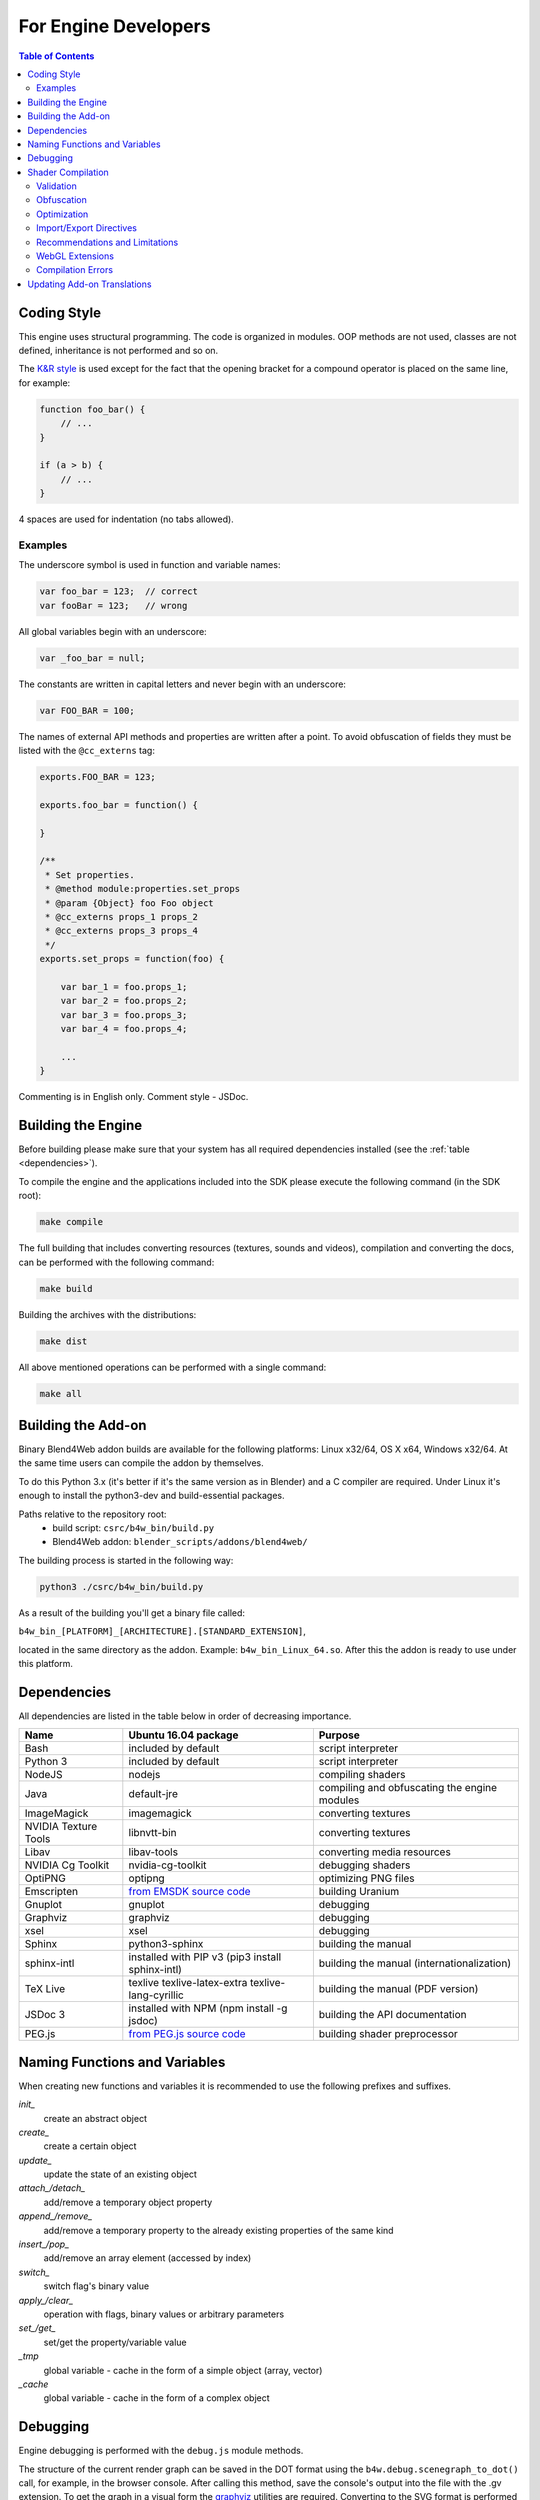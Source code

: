 .. _developers_advanced:

*********************
For Engine Developers
*********************

.. contents:: Table of Contents
    :depth: 3
    :backlinks: entry

.. _coding_style:

Coding Style
============

This engine uses structural programming. The code is organized in modules. OOP methods are not used, classes are not defined, inheritance is not performed and so on. 

The `K&R style <http://en.wikipedia.org/wiki/1_true_brace_style#K.26R_style>`_ is used except for the fact that the opening bracket for a compound operator is placed on the same line, for example:

.. code-block:: javascript

    function foo_bar() {
        // ...
    }

    if (a > b) {
        // ...
    } 

4 spaces are used for indentation (no tabs allowed).

Examples
--------

The underscore symbol is used in function and variable names:

.. code-block:: javascript

    var foo_bar = 123;  // correct
    var fooBar = 123;   // wrong
    
All global variables begin with an underscore:

.. code-block:: javascript

    var _foo_bar = null;

The constants are written in capital letters and never begin with an underscore:

.. code-block:: javascript

    var FOO_BAR = 100;

The names of external API methods and properties are written after a point. To avoid obfuscation of fields they must be listed with the ``@cc_externs`` tag:

.. code-block:: javascript

    exports.FOO_BAR = 123;

    exports.foo_bar = function() {
        
    }

    /**
     * Set properties.
     * @method module:properties.set_props
     * @param {Object} foo Foo object
     * @cc_externs props_1 props_2
     * @cc_externs props_3 props_4
     */
    exports.set_props = function(foo) {

        var bar_1 = foo.props_1;
        var bar_2 = foo.props_2;
        var bar_3 = foo.props_3;
        var bar_4 = foo.props_4;

        ...
    }
 
Commenting is in English only. Comment style - JSDoc.


Building the Engine
===================

Before building please make sure that your system has all required dependencies installed (see the :ref:`table <dependencies>`).

To compile the engine and the applications included into the SDK please execute the following command (in the SDK root):

.. code-block:: bash

    make compile

The full building that includes converting resources (textures, sounds and videos), compilation and converting the docs, can be performed with the following command:

.. code-block:: bash

    make build

Building the archives with the distributions:

.. code-block:: bash

    make dist

All above mentioned operations can be performed with a single command:

.. code-block:: bash

    make all

Building the Add-on
===================

Binary Blend4Web addon builds are available for the following platforms: Linux x32/64, OS X x64, Windows x32/64. At the same time users can compile the addon by themselves.

To do this Python 3.x (it's better if it's the same version as in Blender) and a C compiler are required. Under Linux it's enough to install the python3-dev and build-essential packages.

Paths relative to the repository root:
    - build script: ``csrc/b4w_bin/build.py``
    - Blend4Web addon: ``blender_scripts/addons/blend4web/``

The building process is started in the following way:

.. code-block:: bash
    
    python3 ./csrc/b4w_bin/build.py

As a result of the building you'll get a binary file called:

``b4w_bin_[PLATFORM]_[ARCHITECTURE].[STANDARD_EXTENSION]``,

located in the same directory as the addon. Example: ``b4w_bin_Linux_64.so``. After this the addon is ready to use under this platform.



.. _dependencies:

Dependencies
============

All dependencies are listed in the table below in order of decreasing importance.

+-------------------------------+-------------------------------+----------------------------+
| Name                          | Ubuntu 16.04 package          | Purpose                    |
|                               |                               |                            |
+===============================+===============================+============================+
| Bash                          | included by default           | script interpreter         |
+-------------------------------+-------------------------------+----------------------------+
| Python 3                      | included by default           | script interpreter         |
+-------------------------------+-------------------------------+----------------------------+
| NodeJS                        | nodejs                        | compiling shaders          |
+-------------------------------+-------------------------------+----------------------------+
| Java                          | default-jre                   | compiling and obfuscating  |
|                               |                               | the engine modules         |
+-------------------------------+-------------------------------+----------------------------+
| ImageMagick                   | imagemagick                   | converting textures        |
+-------------------------------+-------------------------------+----------------------------+
| NVIDIA Texture Tools          | libnvtt-bin                   | converting textures        |
+-------------------------------+-------------------------------+----------------------------+
| Libav                         | libav-tools                   | converting media resources |
+-------------------------------+-------------------------------+----------------------------+
| NVIDIA Cg Toolkit             | nvidia-cg-toolkit             | debugging shaders          |
+-------------------------------+-------------------------------+----------------------------+
| OptiPNG                       | optipng                       | optimizing PNG files       |
+-------------------------------+-------------------------------+----------------------------+
| Emscripten                    | `from EMSDK source code`_     | building Uranium           |
+-------------------------------+-------------------------------+----------------------------+
| Gnuplot                       | gnuplot                       | debugging                  |
+-------------------------------+-------------------------------+----------------------------+
| Graphviz                      | graphviz                      | debugging                  |
+-------------------------------+-------------------------------+----------------------------+
| xsel                          | xsel                          | debugging                  |
+-------------------------------+-------------------------------+----------------------------+
| Sphinx                        | python3-sphinx                | building the manual        |
+-------------------------------+-------------------------------+----------------------------+
| sphinx-intl                   | installed with PIP v3         | building the manual        |
|                               | (pip3 install sphinx-intl)    | (internationalization)     |
+-------------------------------+-------------------------------+----------------------------+
| TeX Live                      | texlive texlive-latex-extra   | building the manual        |
|                               | texlive-lang-cyrillic         | (PDF version)              |
+-------------------------------+-------------------------------+----------------------------+
| JSDoc 3                       | installed with NPM            | building the API           |
|                               | (npm install -g jsdoc)        | documentation              |
+-------------------------------+-------------------------------+----------------------------+
| PEG.js                        | `from PEG.js source code`_    | building shader            |
|                               |                               | preprocessor               |
+-------------------------------+-------------------------------+----------------------------+

.. _from EMSDK source code: http://kripken.github.io/emscripten-site/docs/building_from_source/index.html
.. _from PEG.js source code: http://pegjs.majda.cz/

Naming Functions and Variables
==============================

When creating new functions and variables it is recommended to use the following prefixes and suffixes.

*init_*
    create an abstract object

*create_*
    create a certain object

*update_*
    update the state of an existing object

*attach_/detach_*
    add/remove a temporary object property

*append_/remove_*
    add/remove a temporary property to the already existing properties of the same kind

*insert_/pop_*
    add/remove an array element (accessed by index)

*switch_*
    switch flag's binary value

*apply_/clear_*
    operation with flags, binary values or arbitrary parameters

*set_/get_*
    set/get the property/variable value

*_tmp*
    global variable - cache in the form of a simple object (array, vector)

*_cache*
    global variable - cache in the form of a complex object



.. _debugging:

Debugging
=========

Engine debugging is performed with the ``debug.js`` module methods.

The structure of the current render graph can be saved in the DOT format using the ``b4w.debug.scenegraph_to_dot()`` call, for example, in the browser console. After calling this method, save the console's output into the file with the .gv extension. To get the graph in a visual form the `graphviz <http://www.graphviz.org/>`_ utilities are required. Converting to the SVG format is performed using the command:

.. code-block:: bash

    > dot -Tsvg graph.gv -o graph.svg

where ``graph.gv`` is the name of the file with the saved graph.

.. _shaders:


.. index:: compiling shaders

Shader Compilation
==================

All shaders used in the engine are processed by a compiler. The compiler performs the following three main procedures:

* validation of the shader code,
* its obfuscation and
* optimization.

In order to run the compiler, execute one of the following commands in the SDK root:

.. code-block:: bash

    > make compile_shaders
    > make verify_shaders
    
    
* **make** *compile_shaders* - performs validation, obfuscation, optimization and finally, export of the compiled shaders,
* **make** *verify_shaders* - performs only validation, obfuscation and optimization.

Syntax analysis (parsing) of the shader text is first performed during compilation. The corresponding parser is created automatically based on the grammar, using the `PEG.js <http://pegjs.majda.cz/>`_ generator. Then the shaders are validated, obfuscated and optimized according to the parser data, and after that the shaders are exported in the form of an abstract syntax tree (AST) for direct loading in the engine.

The location of the main files in the repository:

* initial grammar - glsl_utils/pegjs/glsl_parser.pegjs
* parser generation script - glsl_utils/pegjs/gen_nodejs.sh
* parser - glsl_utils/compiler/glsl_parser.js


.. index:: compiling shaders; validation

Validation
----------

The compiler performs the following procedures related to shader code validation:

* reporting about unused variables and functions (dead code),
* checking the syntax of shaders,
* checking the conformance of shaders to the import/export mechanism,
* removing odd or repetitive tokens: spaces, endlines and semicolons.


.. index:: compiling shaders; obfuscation

Obfuscation
-----------

Obfuscation minifies the GLSL code and makes it difficult to understand it. So far the following procedure is implemented:

* replacing the user-defined identifiers with shorter single-symbol, two-symbol etc. names (with support of the import/export mechanism).


.. index:: compiling shaders; optimization

Optimization
------------

Optimization constitutes the following procedures:

* removing curly brackets which are not useful in any ways except creating local scopes (this functionality is used for processing node/lamp directives),
* optimization inside functions - creating shared local variables to replace ones originally created by the programmer.

An example of removing unused curly brackets: replacing the following code

.. code-block:: glsl

    void function(){
        int a;
        {
            a = 1;
        }
    }

with this code

.. code-block:: glsl

    void function(){
        int a;
        a = 1;
    }

Low number of temporary local variables is achieved by repetitively using them in different contexts. For example, the following code

.. code-block:: glsl

    int function(){
        int a = 1;
        int b = a + 3;
        return b;
    }

will be replaced with

.. code-block:: glsl

    int function(){
        int _int_tmp0 = 1;
        _int_tmp0 = _int_tmp0 + 3;
        return _int_tmp0;
    }

.. note::

    Local variables for structures and arrays are not optimized this way.


.. index:: compiling shaders; import/export directives

Import/Export Directives
------------------------

import/export directives are used to organize, structure and increase the readability of the shader code in the include file. They are specified in the beginning of the file and should look approximately like this:

.. code-block:: glsl

    #import u_frame_factor u_quatsb u_quatsa u_transb u_transa a_influence 
    #import qrot

    #export skin

The ``#import`` directive defines a set of ids which are declared outside the include file but can be accessed from inside it. There is a limitation though: such ids must necessarily be declared somewhere above the place where the include file is linked.

The ``#export`` directive defines a set of ids which can be accessed from outside this file. Such ids must necessarily be declared in this file.

Therefore, the shader which uses the include file must have all the declarations necessary for import before the place of linking, and can use the exported ids after it.

Ids can be both variable names and function names. If there are no import/export directives it's considered by default that the include file does not use external declarations and does not allow the using of internal ones.



.. index:: compiling shaders; recommendations and limitations

Recommendations and Limitations
-------------------------------

Because of the following reasons: preprocessing, the need to process multiple shaders and include files and due to the compiler's features - its possible to guarantee the work of the output code only if a number of rules and limitations are respected with regard to the shader source code:

1. In order to describe constants which are defined by the engine at run, it's necessary to use the ``#var`` special directive. For example:

.. code-block:: glsl

    #var AU_QUALIFIER uniform
    AU_QUALIFIER float a;

The syntax here is similar to the #define directive. The point of the #var directive is that the value which it defines allows to parse the initial shader. It's irrelevant what exactly it will be (e.g. 'uniform' or 'attribute' in the above example), because at this level it's unknown anyway. Nevertheless, it's better to specify a more or less suitable description and not something arbitrary.

.. note::

    The #var directive is not necessary for constants used not in the shader code but in the preprocessor expressions.

2. Using the import/export directives when needed.
3. The built-in functions must not be overloaded - only the user ones.
4. Variables should not be declared with names of the built-in functions, or main (even if it doesn't lead to errors).
5. The #var and #define directives must not be used for replacing single symbols in such operators as: "++", "--", "\*=", "/=", "+=", "-=", "==", "<=", ">=", "!=", "&&", "||", "^^".

For example:

.. code-block:: glsl

    #var EQUAL =
    ...
    a *EQUAL b;
    ...

6. The usage of the #include directive should not lead to ambiguity during the obfuscation of the include file. This can happen when multiple shaders are included into the same file and the above defined directives (like #var or #define) can have influence on any of them. Also, it's better not to use undeclared functions and variables in the include file.

7. Multi-level includes or multiple inclusion of the same include into the same shader is not supported.
8. The shader's malfunction can also be caused by nontrivial using of preprocessing, for example, creating an invalid GLSL code:

.. code-block:: glsl

    #if TYPE
    void function1() {
    #else
    void function1(int i) {
    #endif
        ...
    }
    
9. Do not declare variables with such names as ``node_[NODE_NAME]_var_[IN_OUT_NODE]``, where ``NODE_NAME`` --- name of some node, ``IN_OUT_NODE`` --- name of an input or an output of the node.

10. Repetitive use of ``#nodes_main``, ``#nodes_global`` or ``#lamps_main`` directives is not permitted inside a single shader.
    
11. The ``#nodes_main``, ``#nodes_global`` and ``#lamps_main`` directives are recommended to use in the file, containing these shader nodes description, for example, in the same include-file. This is necessary for the correct shader validation.

.. index:: compiling shaders; WebGL Extensions

WebGL Extensions
----------------

Compilation may depend on WebGL extensions being used if they somehow influence the shading language. At the moment the following extensions are supported by the compiler:

    * OES_standard_derivatives


.. index:: compiling shaders; errors

Compilation Errors
------------------

In case of an error the compiler will output the corresponding message in the console.

Table of possible errors:

+-------------------------------------+-------------------------------------------+
| Error message                       | Cause                                     |
+=====================================+===========================================+
| Error! Ambiguous obfuscation in     | Ambiguous obfuscation in the 'FILE_NAME'  |
| include file 'FILE_NAME'.           | include file.                             |
+-------------------------------------+-------------------------------------------+
| Error! Extension NAME is            | The NAME WebGL extension used in the      |
| unsupported in obfuscator. File:    | FILE_NAME file is not supported by the    |
| 'FILE_NAME'.                        | obfuscator.                               |
+-------------------------------------+-------------------------------------------+
| Error! Include 'FILE_NAME' not      | The FILE_NAME include file could not be   |
| found.                              | found.                                    |
+-------------------------------------+-------------------------------------------+
| Error! Undeclared TYPE: 'NAME'.     | Error in FILE_NAME file. Undeclared       |
| File: 'FILE_NAME'.                  | identifier NAME of type TYPE (variable,   |
|                                     | function, structure etc).                 |
+-------------------------------------+-------------------------------------------+
| Error! Undeclared TYPE: 'NAME'.     | Undeclared identifier NAME of type TYPE   |
| Importing data missed. File:        | (variable, function, structure etc).      |
| 'FILE_NAME'.                        | Declaration missing for the identifier    |
|                                     | required in the FILE_NAME include file    |
|                                     | according to the ``#import`` directive.   |
+-------------------------------------+-------------------------------------------+
| Error! Undeclared TYPE: 'NAME'.     | Error in FILE_NAME file. Undeclared       |
| Possibly exporting needed in        | identifier NAME of type TYPE (variable,   |
| include file 'INCLUDE_NAME'. File:  | function, structure etc). Possibly its    |
| 'FILE_NAME'.                        | export into the INCLUDE_NAME include      |
|                                     | file should be allowed.                   |
+-------------------------------------+-------------------------------------------+
| Error! Undeclared TYPE: 'NAME'.     | Undeclared identifier NAME of type TYPE   |
| Possibly importing needed. File:    | (variable, function, structure etc).      |
| 'FILE_NAME'.                        | Possibly it should be specified as        |
|                                     | imported in the FILE_NAME include file.   |
+-------------------------------------+-------------------------------------------+
| Error! Unused export token 'NAME'   | Undeclared identifier NAME is allowed     |
| in include file 'FILE_NAME'.        | for export in the FILE_NAME include file. |
+-------------------------------------+-------------------------------------------+

|

+-------------------------------------+-------------------------------------------+
| Error! Using reserved word in TYPE  | Error in FILE_NAME file. A reserved id    |
| 'NAME'. File: 'FILE_NAME'.          | is used for declaring the identifier      |
|                                     | NAME of type TYPE (variable, function,    |
|                                     | structure etc).                           |
+-------------------------------------+-------------------------------------------+
| Error! 'all' extension cannot have  | The ``#extension`` directive specified    |
| BEHAVIOR_TYPE behavior. File:       | for ``all`` WebGL extensions in the       |
| 'FILE_NAME'.                        | FILE_NAME file does not support the       |
|                                     | behavior BEHAVIOR_TYPE.                   |
+-------------------------------------+-------------------------------------------+
| Syntax Error. ERROR_MESSAGE. File:  | Syntax error in line LINE_NUMBER column   |
| FILE_NAME, line: LINE_NUMBER,       | COL_NUMBER during parsing the FILE_NAME   |
| column: COL_NUMBER.                 | shader. The initial error description is  |
|                                     | quoted in the ERROR_MESSAGE. The code     |
|                                     | listing taken from around the             |
|                                     | corresponding line is attached to the     |
|                                     | message (note the peculiarity of pegjs    |
|                                     | parser which specify the line which is    |
|                                     | a little bit after the actual error.      |
+-------------------------------------+-------------------------------------------+
| Warning! Function 'NAME' is         | An unused function NAME is declared in    |
| declared in [include ]file          | the FILE_NAME file.                       |
| FILE_NAME, but never used.          |                                           |
+-------------------------------------+-------------------------------------------+
| Warning! Include file 'FILE_NAME'   | The FILE_NAME include file is not used    |
| not used in any shader, would be    | in any of the shaders and so it will be   |
| omitted!                            | excluded from the obfuscated version.     |
+-------------------------------------+-------------------------------------------+
| Warning! Unused import token 'NAME' | An unused id NAME is imported in the      |
| in include file 'FILE_NAME'.        | FILE_NAME include file.                   |
+-------------------------------------+-------------------------------------------+
| Warning! Variable 'NAME' is         | An unused variable NAME is declared in    |
| declared in include file            | the FILE_NAME file.                       |
| FILE_NAME, but never used.          |                                           |
+-------------------------------------+-------------------------------------------+


Updating Add-on Translations
============================

If you need to update all existing .po files, run the script *translator.py* in the SDK/scripts directory without arguments:

.. code-block:: bash

    > python3 translator.py

In order to update an existing .po file, run the script with a supported language code as an argument:

.. code-block:: bash

    > python3 translator.py ru_RU

In order to view the list of supported languages, run the script as follows:

.. code-block:: bash

    > python3 translator.py help

In any case, the file *empty.po* will be updated upon running the script.

After updates, the .po files can be edited/translated as usual.

